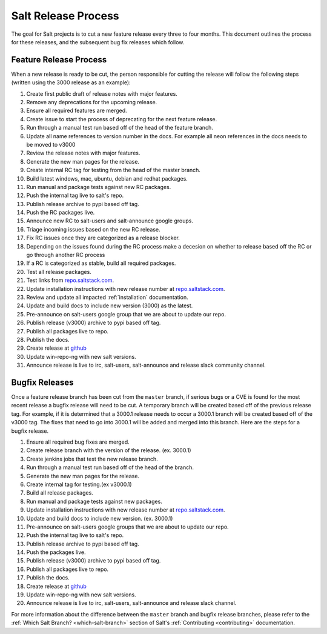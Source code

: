 ====================
Salt Release Process
====================

The goal for Salt projects is to cut a new feature release every three to
four months. This document outlines the process for these releases, and the
subsequent bug fix releases which follow.


Feature Release Process
=======================

When a new release is ready to be cut, the person responsible for cutting the
release will follow the following steps (written using the 3000 release as an
example):

#. Create first public draft of release notes with major features.
#. Remove any deprecations for the upcoming release.
#. Ensure all required features are merged.
#. Create issue to start the process of deprecating for the next feature release.
#. Run through a manual test run based off of the head of the feature branch.
#. Update all name references to version number in the docs. For example
   all neon references in the docs needs to be moved to v3000
#. Review the release notes with major features.
#. Generate the new man pages for the release.
#. Create internal RC tag for testing from the head of the master branch.
#. Build latest windows, mac, ubuntu, debian and redhat packages.
#. Run manual and package tests against new RC packages.
#. Push the internal tag live to salt's repo.
#. Publish release archive to pypi based off tag.
#. Push the RC packages live.
#. Announce new RC to salt-users and salt-announce google groups.
#. Triage incoming issues based on the new RC release.
#. Fix RC issues once they are categorized as a release blocker.
#. Depending on the issues found during the RC process make a decesion
   on whether to release based off the RC or go through another RC process
#. If a RC is categorized as stable, build all required packages.
#. Test all release packages.
#. Test links from `repo.saltstack.com`_.
#. Update installation instructions with new release number at `repo.saltstack.com`_.
#. Review and update all impacted :ref:`installation` documentation.
#. Update and build docs to include new version (3000) as the latest.
#. Pre-announce on salt-users google group that we are about to update our repo.
#. Publish release (v3000) archive to pypi based off tag.
#. Publish all packages live to repo.
#. Publish the docs.
#. Create release at `github`_
#. Update win-repo-ng with new salt versions.
#. Announce release is live to irc, salt-users, salt-announce and release slack
   community channel.


Bugfix Releases
===============

Once a feature release branch has been cut from the ``master`` branch, if
serious bugs or a CVE is found for the most recent release a bugfix release
will need to be cut. A temporary branch will be created based off of the previous
release tag. For example, if it is determined that a 3000.1 release needs to occur
a 3000.1 branch will be created based off of the v3000 tag. The fixes that need
to go into 3000.1 will be added and merged into this branch. Here are the steps
for a bugfix release.

#. Ensure all required bug fixes are merged.
#. Create release branch with the version of the release. (ex. 3000.1)
#. Create jenkins jobs that test the new release branch.
#. Run through a manual test run based off of the head of the branch.
#. Generate the new man pages for the release.
#. Create internal tag for testing.(ex v3000.1)
#. Build all release packages.
#. Run manual and package tests against new packages.
#. Update installation instructions with new release number at `repo.saltstack.com`_.
#. Update and build docs to include new version. (ex. 3000.1)
#. Pre-announce on salt-users google groups that we are about to update our repo.
#. Push the internal tag live to salt's repo.
#. Publish release archive to pypi based off tag.
#. Push the packages live.
#. Publish release (v3000) archive to pypi based off tag.
#. Publish all packages live to repo.
#. Publish the docs.
#. Create release at `github`_
#. Update win-repo-ng with new salt versions.
#. Announce release is live to irc, salt-users, salt-announce and release slack channel.

For more information about the difference between the ``master`` branch and
bugfix release branches, please refer to the :ref:`Which Salt Branch?
<which-salt-branch>` section of Salt's :ref:`Contributing <contributing>`
documentation.

.. _`github`: https://github.com/saltstack/salt/releases
.. _`repo.saltstack.com`: https://repo.saltstack.com
